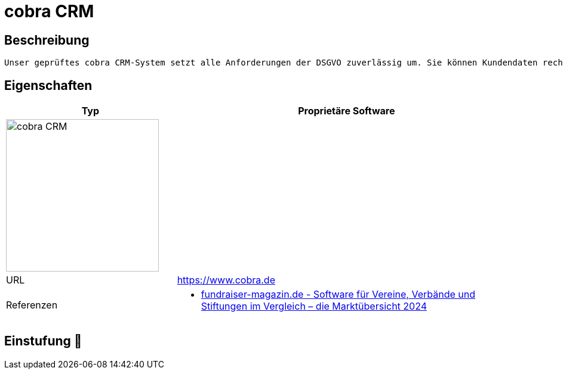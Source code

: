 = cobra CRM

== Beschreibung

[source,website,subs="+normal"]
----
Unser geprüftes cobra CRM-System setzt alle Anforderungen der DSGVO zuverlässig um. Sie können Kundendaten rechtssicher erheben, speichern, bearbeiten oder löschen. Mit cobra CRM 2020 bewegen Sie sich mit Ihrem CRM-System DATENSCHUTZ-ready auf der sicheren Seite!
----

== Eigenschaften

[%header%footer,cols="1,2a"]
|===
| Typ
| Proprietäre Software

2+^| image:https://www.cobra.de/typo3conf/ext/cawd_template/Resources/Public/Images/cobra_logo_2017_b.png[cobra CRM,256]


| URL 
| https://www.cobra.de

| Referenzen
| * https://web.fundraiser-magazin.de/software-marktuebersicht-vereine-verbaende-stiftungen[fundraiser-magazin.de - Software für Vereine, Verbände und Stiftungen im Vergleich – die Marktübersicht 2024]
|===

== Einstufung 🔴